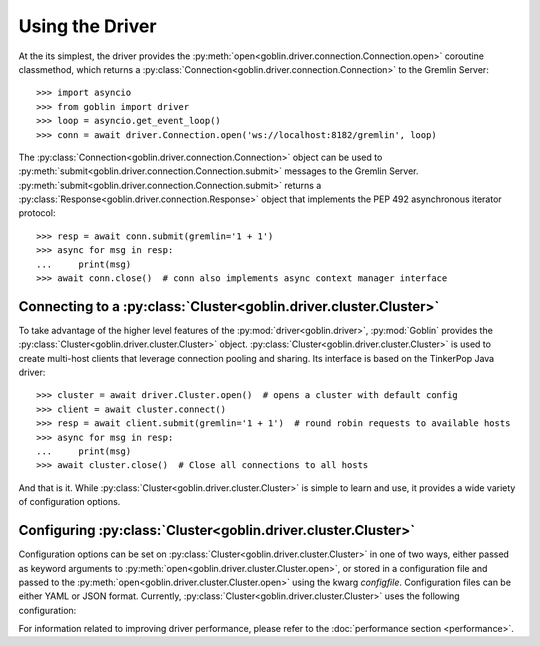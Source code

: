 Using the Driver
================

At the its simplest, the driver provides the
:py:meth:`open<goblin.driver.connection.Connection.open>` coroutine classmethod,
which returns a :py:class:`Connection<goblin.driver.connection.Connection>` to the
Gremlin Server::

    >>> import asyncio
    >>> from goblin import driver
    >>> loop = asyncio.get_event_loop()
    >>> conn = await driver.Connection.open('ws://localhost:8182/gremlin', loop)

The :py:class:`Connection<goblin.driver.connection.Connection>` object can be
used to :py:meth:`submit<goblin.driver.connection.Connection.submit>` messages
to the Gremlin Server.
:py:meth:`submit<goblin.driver.connection.Connection.submit>` returns a
:py:class:`Response<goblin.driver.connection.Response>` object that implements
the PEP 492 asynchronous iterator protocol::

    >>> resp = await conn.submit(gremlin='1 + 1')
    >>> async for msg in resp:
    ...     print(msg)
    >>> await conn.close()  # conn also implements async context manager interface

Connecting to a :py:class:`Cluster<goblin.driver.cluster.Cluster>`
------------------------------------------------------------------

To take advantage of the higher level features of the
:py:mod:`driver<goblin.driver>`, :py:mod:`Goblin` provides the
:py:class:`Cluster<goblin.driver.cluster.Cluster>` object.
:py:class:`Cluster<goblin.driver.cluster.Cluster>` is used to create multi-host
clients that leverage connection pooling and sharing. Its interface is based
on the TinkerPop Java driver::

    >>> cluster = await driver.Cluster.open()  # opens a cluster with default config
    >>> client = await cluster.connect()
    >>> resp = await client.submit(gremlin='1 + 1')  # round robin requests to available hosts
    >>> async for msg in resp:
    ...     print(msg)
    >>> await cluster.close()  # Close all connections to all hosts

And that is it. While :py:class:`Cluster<goblin.driver.cluster.Cluster>`
is simple to learn and use, it provides a wide variety of configuration options.

Configuring :py:class:`Cluster<goblin.driver.cluster.Cluster>`
--------------------------------------------------------------

Configuration options can be set on
:py:class:`Cluster<goblin.driver.cluster.Cluster>` in one of two ways, either
passed as keyword arguments to
:py:meth:`open<goblin.driver.cluster.Cluster.open>`, or stored in a configuration
file and passed to the :py:meth:`open<goblin.driver.cluster.Cluster.open>`
using the kwarg `configfile`. Configuration files can be either YAML or JSON
format. Currently, :py:class:`Cluster<goblin.driver.cluster.Cluster>`
uses the following configuration:

+-------------------+----------------------------------------------+-------------+
|Key                |Description                                   |Default      |
+===================+==============================================+=============+
|scheme             |URI scheme, typically 'ws' or 'wss' for secure|'ws'         |
|                   |websockets                                    |             |
+-------------------+----------------------------------------------+-------------+
|hosts              |A list of hosts the cluster will connect to   |['localhost']|
+-------------------+----------------------------------------------+-------------+
|port               |The port of the Gremlin Server to connect to, |8182         |
|                   |same for all hosts                            |             |
+-------------------+----------------------------------------------+-------------+
|ssl_certfile       |File containing ssl certificate               |''           |
+-------------------+----------------------------------------------+-------------+
|ssl_keyfile        |File containing ssl key                       |''           |
+-------------------+----------------------------------------------+-------------+
|ssl_password       |File containing password for ssl keyfile      |''           |
+-------------------+----------------------------------------------+-------------+
|username           |Username for Gremlin Server authentication    |''           |
+-------------------+----------------------------------------------+-------------+
|password           |Password for Gremlin Server authentication    |''           |
+-------------------+----------------------------------------------+-------------+
|response_timeout   |Timeout for reading responses from the stream |`None`       |
+-------------------+----------------------------------------------+-------------+
|max_conns          |The maximum number of connections open at any |4            |
|                   |time to this host                             |             |
+-------------------+----------------------------------------------+-------------+
|min_conns          |The minimum number of connection open at any  |1            |
|                   |time to this host                             |             |
+-------------------+----------------------------------------------+-------------+
|max_times_acquired |The maximum number of times a single pool     |16           |
|                   |connection can be acquired and shared         |             |
+-------------------+----------------------------------------------+-------------+
|max_inflight       |The maximum number of unresolved messages     |64           |
|                   |that may be pending on any one connection     |             |
+-------------------+----------------------------------------------+-------------+
|message_serializer |String denoting the class used for message    |'classpath'  |
|                   |serialization, currently only supports        |             |
|                   |basic GraphSONMessageSerializer              |             |
+-------------------+----------------------------------------------+-------------+


For information related to improving driver performance, please refer to the
:doc:`performance section <performance>`.
